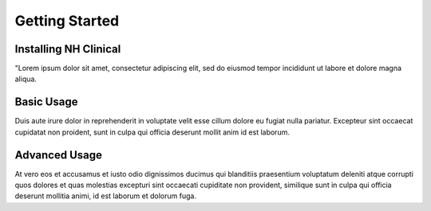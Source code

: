 Getting Started
===============

Installing NH Clinical
----------------------
"Lorem ipsum dolor sit amet, consectetur adipiscing elit, sed do eiusmod
tempor incididunt ut labore et dolore magna aliqua.

Basic Usage
-----------
Duis aute irure dolor in reprehenderit in voluptate velit esse cillum dolore
eu fugiat nulla pariatur. Excepteur sint occaecat cupidatat non proident,
sunt in culpa qui officia deserunt mollit anim id est laborum.

Advanced Usage
--------------
At vero eos et accusamus et iusto odio dignissimos ducimus qui blanditiis
praesentium voluptatum deleniti atque corrupti quos dolores et quas
molestias excepturi sint occaecati cupiditate non provident, similique sunt
in culpa qui officia deserunt mollitia animi, id est laborum et dolorum fuga.